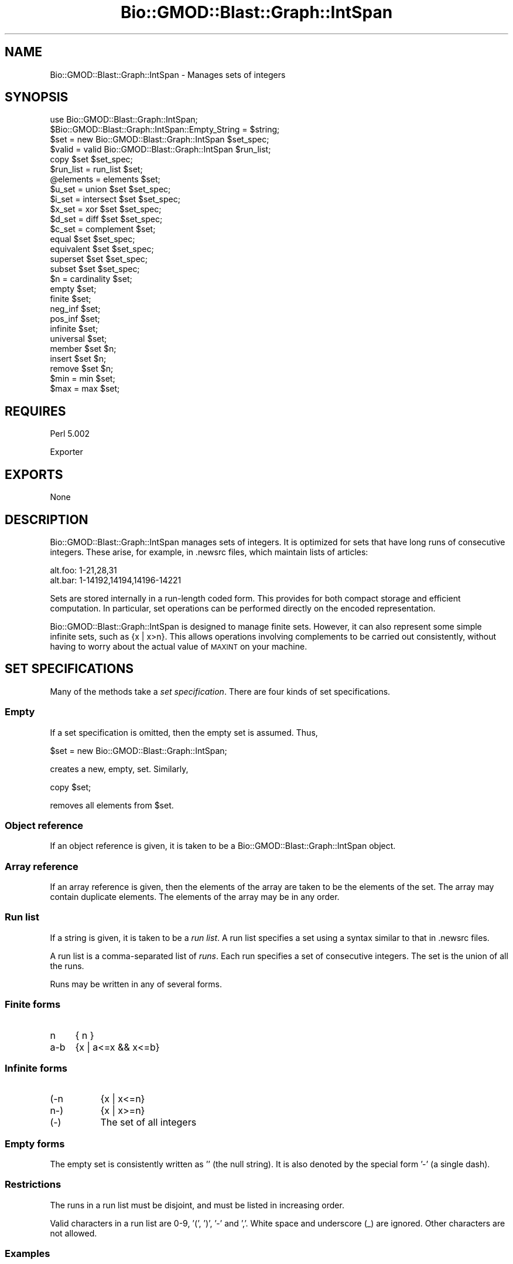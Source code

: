 .\" Automatically generated by Pod::Man 2.25 (Pod::Simple 3.16)
.\"
.\" Standard preamble:
.\" ========================================================================
.de Sp \" Vertical space (when we can't use .PP)
.if t .sp .5v
.if n .sp
..
.de Vb \" Begin verbatim text
.ft CW
.nf
.ne \\$1
..
.de Ve \" End verbatim text
.ft R
.fi
..
.\" Set up some character translations and predefined strings.  \*(-- will
.\" give an unbreakable dash, \*(PI will give pi, \*(L" will give a left
.\" double quote, and \*(R" will give a right double quote.  \*(C+ will
.\" give a nicer C++.  Capital omega is used to do unbreakable dashes and
.\" therefore won't be available.  \*(C` and \*(C' expand to `' in nroff,
.\" nothing in troff, for use with C<>.
.tr \(*W-
.ds C+ C\v'-.1v'\h'-1p'\s-2+\h'-1p'+\s0\v'.1v'\h'-1p'
.ie n \{\
.    ds -- \(*W-
.    ds PI pi
.    if (\n(.H=4u)&(1m=24u) .ds -- \(*W\h'-12u'\(*W\h'-12u'-\" diablo 10 pitch
.    if (\n(.H=4u)&(1m=20u) .ds -- \(*W\h'-12u'\(*W\h'-8u'-\"  diablo 12 pitch
.    ds L" ""
.    ds R" ""
.    ds C` ""
.    ds C' ""
'br\}
.el\{\
.    ds -- \|\(em\|
.    ds PI \(*p
.    ds L" ``
.    ds R" ''
'br\}
.\"
.\" Escape single quotes in literal strings from groff's Unicode transform.
.ie \n(.g .ds Aq \(aq
.el       .ds Aq '
.\"
.\" If the F register is turned on, we'll generate index entries on stderr for
.\" titles (.TH), headers (.SH), subsections (.SS), items (.Ip), and index
.\" entries marked with X<> in POD.  Of course, you'll have to process the
.\" output yourself in some meaningful fashion.
.ie \nF \{\
.    de IX
.    tm Index:\\$1\t\\n%\t"\\$2"
..
.    nr % 0
.    rr F
.\}
.el \{\
.    de IX
..
.\}
.\"
.\" Accent mark definitions (@(#)ms.acc 1.5 88/02/08 SMI; from UCB 4.2).
.\" Fear.  Run.  Save yourself.  No user-serviceable parts.
.    \" fudge factors for nroff and troff
.if n \{\
.    ds #H 0
.    ds #V .8m
.    ds #F .3m
.    ds #[ \f1
.    ds #] \fP
.\}
.if t \{\
.    ds #H ((1u-(\\\\n(.fu%2u))*.13m)
.    ds #V .6m
.    ds #F 0
.    ds #[ \&
.    ds #] \&
.\}
.    \" simple accents for nroff and troff
.if n \{\
.    ds ' \&
.    ds ` \&
.    ds ^ \&
.    ds , \&
.    ds ~ ~
.    ds /
.\}
.if t \{\
.    ds ' \\k:\h'-(\\n(.wu*8/10-\*(#H)'\'\h"|\\n:u"
.    ds ` \\k:\h'-(\\n(.wu*8/10-\*(#H)'\`\h'|\\n:u'
.    ds ^ \\k:\h'-(\\n(.wu*10/11-\*(#H)'^\h'|\\n:u'
.    ds , \\k:\h'-(\\n(.wu*8/10)',\h'|\\n:u'
.    ds ~ \\k:\h'-(\\n(.wu-\*(#H-.1m)'~\h'|\\n:u'
.    ds / \\k:\h'-(\\n(.wu*8/10-\*(#H)'\z\(sl\h'|\\n:u'
.\}
.    \" troff and (daisy-wheel) nroff accents
.ds : \\k:\h'-(\\n(.wu*8/10-\*(#H+.1m+\*(#F)'\v'-\*(#V'\z.\h'.2m+\*(#F'.\h'|\\n:u'\v'\*(#V'
.ds 8 \h'\*(#H'\(*b\h'-\*(#H'
.ds o \\k:\h'-(\\n(.wu+\w'\(de'u-\*(#H)/2u'\v'-.3n'\*(#[\z\(de\v'.3n'\h'|\\n:u'\*(#]
.ds d- \h'\*(#H'\(pd\h'-\w'~'u'\v'-.25m'\f2\(hy\fP\v'.25m'\h'-\*(#H'
.ds D- D\\k:\h'-\w'D'u'\v'-.11m'\z\(hy\v'.11m'\h'|\\n:u'
.ds th \*(#[\v'.3m'\s+1I\s-1\v'-.3m'\h'-(\w'I'u*2/3)'\s-1o\s+1\*(#]
.ds Th \*(#[\s+2I\s-2\h'-\w'I'u*3/5'\v'-.3m'o\v'.3m'\*(#]
.ds ae a\h'-(\w'a'u*4/10)'e
.ds Ae A\h'-(\w'A'u*4/10)'E
.    \" corrections for vroff
.if v .ds ~ \\k:\h'-(\\n(.wu*9/10-\*(#H)'\s-2\u~\d\s+2\h'|\\n:u'
.if v .ds ^ \\k:\h'-(\\n(.wu*10/11-\*(#H)'\v'-.4m'^\v'.4m'\h'|\\n:u'
.    \" for low resolution devices (crt and lpr)
.if \n(.H>23 .if \n(.V>19 \
\{\
.    ds : e
.    ds 8 ss
.    ds o a
.    ds d- d\h'-1'\(ga
.    ds D- D\h'-1'\(hy
.    ds th \o'bp'
.    ds Th \o'LP'
.    ds ae ae
.    ds Ae AE
.\}
.rm #[ #] #H #V #F C
.\" ========================================================================
.\"
.IX Title "Bio::GMOD::Blast::Graph::IntSpan 3"
.TH Bio::GMOD::Blast::Graph::IntSpan 3 "2005-11-09" "perl v5.14.2" "User Contributed Perl Documentation"
.\" For nroff, turn off justification.  Always turn off hyphenation; it makes
.\" way too many mistakes in technical documents.
.if n .ad l
.nh
.SH "NAME"
Bio::GMOD::Blast::Graph::IntSpan \- Manages sets of integers
.SH "SYNOPSIS"
.IX Header "SYNOPSIS"
.Vb 1
\&    use Bio::GMOD::Blast::Graph::IntSpan;
\&
\&    $Bio::GMOD::Blast::Graph::IntSpan::Empty_String = $string;
\&
\&    $set    = new   Bio::GMOD::Blast::Graph::IntSpan $set_spec;
\&    $valid  = valid Bio::GMOD::Blast::Graph::IntSpan $run_list;
\&    copy $set $set_spec;
\&
\&    $run_list   = run_list $set;
\&    @elements   = elements $set;
\&
\&    $u_set = union      $set $set_spec;
\&    $i_set = intersect  $set $set_spec;
\&    $x_set = xor        $set $set_spec;
\&    $d_set = diff       $set $set_spec;
\&    $c_set = complement $set;
\&
\&    equal       $set $set_spec;
\&    equivalent  $set $set_spec;
\&    superset    $set $set_spec;
\&    subset      $set $set_spec;
\&
\&    $n = cardinality $set;
\&
\&    empty       $set;
\&    finite      $set;
\&    neg_inf     $set;
\&    pos_inf     $set;
\&    infinite    $set;
\&    universal   $set;
\&
\&    member      $set $n;
\&    insert      $set $n;
\&    remove      $set $n;
\&
\&    $min = min  $set;
\&    $max = max  $set;
.Ve
.SH "REQUIRES"
.IX Header "REQUIRES"
Perl 5.002
.PP
Exporter
.SH "EXPORTS"
.IX Header "EXPORTS"
None
.SH "DESCRIPTION"
.IX Header "DESCRIPTION"
Bio::GMOD::Blast::Graph::IntSpan manages sets of integers.
It is optimized for sets that have long runs of consecutive integers.
These arise, for example, in .newsrc files, which maintain lists of articles:
.PP
.Vb 2
\&    alt.foo: 1\-21,28,31
\&    alt.bar: 1\-14192,14194,14196\-14221
.Ve
.PP
Sets are stored internally in a run-length coded form.
This provides for both compact storage and efficient computation.
In particular,
set operations can be performed directly on the encoded representation.
.PP
Bio::GMOD::Blast::Graph::IntSpan is designed to manage finite sets.
However, it can also represent some simple infinite sets, such as {x | x>n}.
This allows operations involving complements to be carried out consistently,
without having to worry about the actual value of \s-1MAXINT\s0 on your machine.
.SH "SET SPECIFICATIONS"
.IX Header "SET SPECIFICATIONS"
Many of the methods take a \fIset specification\fR.
There are four kinds of set specifications.
.SS "Empty"
.IX Subsection "Empty"
If a set specification is omitted, then the empty set is assumed.
Thus,
.PP
.Vb 1
\&    $set = new Bio::GMOD::Blast::Graph::IntSpan;
.Ve
.PP
creates a new, empty, set.  Similarly,
.PP
.Vb 1
\&    copy $set;
.Ve
.PP
removes all elements from \f(CW$set\fR.
.SS "Object reference"
.IX Subsection "Object reference"
If an object reference is given, it is taken to be a Bio::GMOD::Blast::Graph::IntSpan object.
.SS "Array reference"
.IX Subsection "Array reference"
If an array reference is given,
then the elements of the array are taken to be the elements of the set.
The array may contain duplicate elements.
The elements of the array may be in any order.
.SS "Run list"
.IX Subsection "Run list"
If a string is given, it is taken to be a \fIrun list\fR.
A run list specifies a set using a syntax similar to that in .newsrc files.
.PP
A run list is a comma-separated list of \fIruns\fR.
Each run specifies a set of consecutive integers.
The set is the union of all the runs.
.PP
Runs may be written in any of several forms.
.SS "Finite forms"
.IX Subsection "Finite forms"
.IP "n" 4
.IX Item "n"
{ n }
.IP "a\-b" 4
.IX Item "a-b"
{x | a<=x && x<=b}
.SS "Infinite forms"
.IX Subsection "Infinite forms"
.IP "(\-n" 8
.IX Item "(-n"
{x | x<=n}
.IP "n\-)" 8
.IX Item "n-)"
{x | x>=n}
.IP "(\-)" 8
The set of all integers
.SS "Empty forms"
.IX Subsection "Empty forms"
The empty set is consistently written as '' (the null string).
It is also denoted by the special form '\-' (a single dash).
.SS "Restrictions"
.IX Subsection "Restrictions"
The runs in a run list must be disjoint,
and must be listed in increasing order.
.PP
Valid characters in a run list are 0\-9, '(', ')', '\-' and ','.
White space and underscore (_) are ignored.
Other characters are not allowed.
.SS "Examples"
.IX Subsection "Examples"
.IP "\-" 15
{ }
.IP "1" 15
.IX Item "1"
{ 1 }
.IP "1\-2" 15
.IX Item "1-2"
{ 1, 2 }
.IP "\-5\-\-1" 15
.IX Item "-5--1"
{ \-5, \-4, \-3, \-2, \-1 }
.IP "(\-)" 15
the integers
.IP "(\-\-1" 15
.IX Item "(--1"
the negative integers
.IP "1\-3, 4, 18\-21" 15
.IX Item "1-3, 4, 18-21"
{ 1, 2, 3, 4, 18, 19, 20, 21 }
.SH "METHODS"
.IX Header "METHODS"
.SS "Creation"
.IX Subsection "Creation"
.ie n .IP "new Bio::GMOD::Blast::Graph::IntSpan $set_spec;" 4
.el .IP "new Bio::GMOD::Blast::Graph::IntSpan \f(CW$set_spec\fR;" 4
.IX Item "new Bio::GMOD::Blast::Graph::IntSpan $set_spec;"
Creates and returns a new set.
The initial contents of the set are given by \f(CW$set_spec\fR.
.ie n .IP "valid Bio::GMOD::Blast::Graph::IntSpan $run_list;" 4
.el .IP "valid Bio::GMOD::Blast::Graph::IntSpan \f(CW$run_list\fR;" 4
.IX Item "valid Bio::GMOD::Blast::Graph::IntSpan $run_list;"
Returns true if \f(CW$run_list\fR is a valid run list.
Otherwise, returns false and leaves an error message in $@.
.ie n .IP "copy $set $set_spec;" 4
.el .IP "copy \f(CW$set\fR \f(CW$set_spec\fR;" 4
.IX Item "copy $set $set_spec;"
Copies \f(CW$set_spec\fR into \f(CW$set\fR.
The previous contents of \f(CW$set\fR are lost.
For convenience, \fIcopy()\fR returns \f(CW$set\fR.
.ie n .IP "$run_list = run_list $set" 4
.el .IP "\f(CW$run_list\fR = run_list \f(CW$set\fR" 4
.IX Item "$run_list = run_list $set"
Returns a run list that represents \f(CW$set\fR.
The run list will not contain white space.
\&\f(CW$set\fR is not affected.
.Sp
By default, the empty set is formatted as '\-';
a different string may be specified in \f(CW$Bio::GMOD::Blast::Graph::IntSpan::Empty_String\fR.
.ie n .IP "@elements = elements $set;" 4
.el .IP "\f(CW@elements\fR = elements \f(CW$set\fR;" 4
.IX Item "@elements = elements $set;"
Returns an array containing the elements of \f(CW$set\fR.
The elements will be sorted in numerical order.
In scalar context, returns an array reference.
\&\f(CW$set\fR is not affected.
.SS "Set operations"
.IX Subsection "Set operations"
.ie n .IP "$u_set = union $set $set_spec;" 4
.el .IP "\f(CW$u_set\fR = union \f(CW$set\fR \f(CW$set_spec\fR;" 4
.IX Item "$u_set = union $set $set_spec;"
returns the set of integers in either \f(CW$set\fR or \f(CW$set_spec\fR
.ie n .IP "$i_set = intersect $set $set_spec;" 4
.el .IP "\f(CW$i_set\fR = intersect \f(CW$set\fR \f(CW$set_spec\fR;" 4
.IX Item "$i_set = intersect $set $set_spec;"
returns the set of integers in both \f(CW$set\fR and \f(CW$set_spec\fR
.ie n .IP "$x_set = xor $set $set_spec;" 4
.el .IP "\f(CW$x_set\fR = xor \f(CW$set\fR \f(CW$set_spec\fR;" 4
.IX Item "$x_set = xor $set $set_spec;"
returns the set of integers in \f(CW$set\fR or \f(CW$set_spec\fR, but not both
.ie n .IP "$d_set = diff $set $set_spec;" 4
.el .IP "\f(CW$d_set\fR = diff \f(CW$set\fR \f(CW$set_spec\fR;" 4
.IX Item "$d_set = diff $set $set_spec;"
returns the set of integers in \f(CW$set\fR but not in \f(CW$set_spec\fR
.ie n .IP "$c_set = complement $set;" 4
.el .IP "\f(CW$c_set\fR = complement \f(CW$set\fR;" 4
.IX Item "$c_set = complement $set;"
returns the complement of \f(CW$set\fR.
.PP
For all set operations, a new Bio::GMOD::Blast::Graph::IntSpan object is created and returned.
The operands are not affected.
.SS "Comparison"
.IX Subsection "Comparison"
.ie n .IP "equal $set $set_spec;" 4
.el .IP "equal \f(CW$set\fR \f(CW$set_spec\fR;" 4
.IX Item "equal $set $set_spec;"
Returns true iff \f(CW$set\fR and \f(CW$set_spec\fR contain the same elements.
.ie n .IP "equivalent $set $set_spec;" 4
.el .IP "equivalent \f(CW$set\fR \f(CW$set_spec\fR;" 4
.IX Item "equivalent $set $set_spec;"
Returns true iff \f(CW$set\fR and \f(CW$set_spec\fR contain the same number of elements.
All infinite sets are equivalent.
.ie n .IP "superset $set $set_spec" 4
.el .IP "superset \f(CW$set\fR \f(CW$set_spec\fR" 4
.IX Item "superset $set $set_spec"
Returns true iff \f(CW$set\fR is a superset of \f(CW$set_spec\fR.
.ie n .IP "subset $set $set_spec" 4
.el .IP "subset \f(CW$set\fR \f(CW$set_spec\fR" 4
.IX Item "subset $set $set_spec"
Returns true iff \f(CW$set\fR is a subset of \f(CW$set_spec\fR.
.SS "Cardinality"
.IX Subsection "Cardinality"
.ie n .IP "$n = cardinality $set" 4
.el .IP "\f(CW$n\fR = cardinality \f(CW$set\fR" 4
.IX Item "$n = cardinality $set"
Returns the number of elements in \f(CW$set\fR.
Returns \-1 for infinite sets.
.ie n .IP "empty $set;" 4
.el .IP "empty \f(CW$set\fR;" 4
.IX Item "empty $set;"
Returns true iff \f(CW$set\fR is empty.
.ie n .IP "finite $set" 4
.el .IP "finite \f(CW$set\fR" 4
.IX Item "finite $set"
Returns true iff \f(CW$set\fR is finite.
.ie n .IP "neg_inf $set" 4
.el .IP "neg_inf \f(CW$set\fR" 4
.IX Item "neg_inf $set"
Returns true iff \f(CW$set\fR contains {x | x<n} for some n.
.ie n .IP "pos_inf $set" 4
.el .IP "pos_inf \f(CW$set\fR" 4
.IX Item "pos_inf $set"
Returns true iff \f(CW$set\fR contains {x | x>n} for some n.
.ie n .IP "infinite $set" 4
.el .IP "infinite \f(CW$set\fR" 4
.IX Item "infinite $set"
Returns true iff \f(CW$set\fR is infinite.
.ie n .IP "universal $set" 4
.el .IP "universal \f(CW$set\fR" 4
.IX Item "universal $set"
Returns true iff \f(CW$set\fR contains all integers.
.SS "Membership"
.IX Subsection "Membership"
.ie n .IP "member $set $n" 4
.el .IP "member \f(CW$set\fR \f(CW$n\fR" 4
.IX Item "member $set $n"
Returns true iff the integer \f(CW$n\fR is a member of \f(CW$set\fR.
.ie n .IP "insert $set $n" 4
.el .IP "insert \f(CW$set\fR \f(CW$n\fR" 4
.IX Item "insert $set $n"
Inserts the integer \f(CW$n\fR into \f(CW$set\fR.
Does nothing if \f(CW$n\fR is already a member of \f(CW$set\fR.
.ie n .IP "remove $set $n" 4
.el .IP "remove \f(CW$set\fR \f(CW$n\fR" 4
.IX Item "remove $set $n"
Removes the integer \f(CW$n\fR from \f(CW$set\fR.
Does nothing if \f(CW$n\fR is not a member of \f(CW$set\fR.
.SS "Extrema"
.IX Subsection "Extrema"
.ie n .IP "min $set" 4
.el .IP "min \f(CW$set\fR" 4
.IX Item "min $set"
Returns the smallest element of \f(CW$set\fR,
or undef if there is none.
.ie n .IP "max $set" 4
.el .IP "max \f(CW$set\fR" 4
.IX Item "max $set"
Returns the largest element of \f(CW$set\fR,
or undef if there is none.
.SH "CLASS VARIABLES"
.IX Header "CLASS VARIABLES"
.ie n .IP "$Bio::GMOD::Blast::Graph::IntSpan::Empty_String" 4
.el .IP "\f(CW$Bio::GMOD::Blast::Graph::IntSpan::Empty_String\fR" 4
.IX Item "$Bio::GMOD::Blast::Graph::IntSpan::Empty_String"
\&\f(CW$Bio::GMOD::Blast::Graph::IntSpan::Empty_String\fR contains the string that is returned when
\&\fIrun_list()\fR is called on the empty set.
\&\f(CW$Empty_String\fR is initially '\-';
alternatively, it may be set to ''.
Other values should be avoided,
to ensure that \fIrun_list()\fR always returns a valid run list.
.Sp
\&\fIrun_list()\fR accesses \f(CW$Empty_String\fR through a reference
stored in \f(CW$set\fR\->{empty_string}.
Subclasses that wish to override the value of \f(CW$Empty_String\fR can
reassign this reference.
.SH "DIAGNOSTICS"
.IX Header "DIAGNOSTICS"
Any method (except \fIvalid()\fR) will \fIdie()\fR if it is passed an invalid run list.
Possible messages are:
.IP "Bad syntax" 15
.IX Item "Bad syntax"
\&\f(CW$run_list\fR has bad syntax
.IP "Bad order" 15
.IX Item "Bad order"
\&\f(CW$run_list\fR has overlapping runs or runs that are out of order.
.PP
elements \f(CW$set\fR will \fIdie()\fR if \f(CW$set\fR is infinite.
.PP
elements \f(CW$set\fR can generate an \*(L"Out of memory!\*(R"
message on sufficiently large finite sets.
.SH "NOTES"
.IX Header "NOTES"
.SS "Traps"
.IX Subsection "Traps"
Beware of forms like
.PP
.Vb 1
\&    union $set [1..5];
.Ve
.PP
This passes an element of \f(CW@set\fR to union,
which is probably not what you want.
To force interpretation of \f(CW$set\fR and [1..5] as separate arguments,
use forms like
.PP
.Vb 1
\&    union $set +[1..5];
.Ve
.PP
or
.PP
.Vb 1
\&    $set\->union([1..5]);
.Ve
.SS "Error handling"
.IX Subsection "Error handling"
There are two common approaches to error handling:
exceptions and return codes.
There seems to be some religion on the topic,
so Bio::GMOD::Blast::Graph::IntSpan provides support for both.
.PP
To catch exceptions, protect method calls with an eval:
.PP
.Vb 3
\&    $run_list = <STDIN>;
\&    eval { $set = new Bio::GMOD::Blast::Graph::IntSpan $run_list };
\&    $@ and print "$@: try again\en";
.Ve
.PP
To check return codes, use an appropriate method call to validate arguments:
.PP
.Vb 5
\&    $run_list = <STDIN>;
\&    if (valid Bio::GMOD::Blast::Graph::IntSpan $run_list)
\&       { $set = new Bio::GMOD::Blast::Graph::IntSpan $run_list }
\&    else
\&       { print "$@ try again\en" }
.Ve
.PP
Similarly, use \fIfinite()\fR to protect calls to \fIelements()\fR:
.PP
.Vb 1
\&    finite $set and @elements = elements $set;
.Ve
.PP
Calling \fIelements()\fR on a large, finite set can generate an \*(L"Out of
memory!\*(R" message, which cannot be trapped.
Applications that must retain control after an error can use \fIintersect()\fR to
protect calls to \fIelements()\fR:
.PP
.Vb 1
\&    @elements = elements { intersect $set "\-1_000_000 \- 1_000_000" };
.Ve
.PP
or check the size of \f(CW$set\fR first:
.PP
.Vb 1
\&    finite $set and cardinality $set < 2_000_000 and @elements = elements $set;
.Ve
.SS "Limitations"
.IX Subsection "Limitations"
Although Bio::GMOD::Blast::Graph::IntSpan can represent some infinite sets,
it does \fInot\fR perform infinite-precision arithmetic.
Therefore,
finite elements are restricted to the range of integers on your machine.
.SS "Roots"
.IX Subsection "Roots"
The sets implemented here are based on Macintosh data structures called
\&\*(L"regions\*(R".
See Inside Macintosh for more information.
.SH "AUTHOR"
.IX Header "AUTHOR"
Steven McDougall <swm@cric.com>
.SH "COPYRIGHT"
.IX Header "COPYRIGHT"
Copyright (c) 1996 Steven McDougall.
All rights reserved.
This module is free software;
you can redistribute it and/or modify it under the same terms as Perl itself.
.SH "POD ERRORS"
.IX Header "POD ERRORS"
Hey! \fBThe above document had some coding errors, which are explained below:\fR
.IP "Around line 159:" 4
.IX Item "Around line 159:"
You forgot a '=back' before '=head2'
.IP "Around line 161:" 4
.IX Item "Around line 161:"
\&'=item' outside of any '=over'

